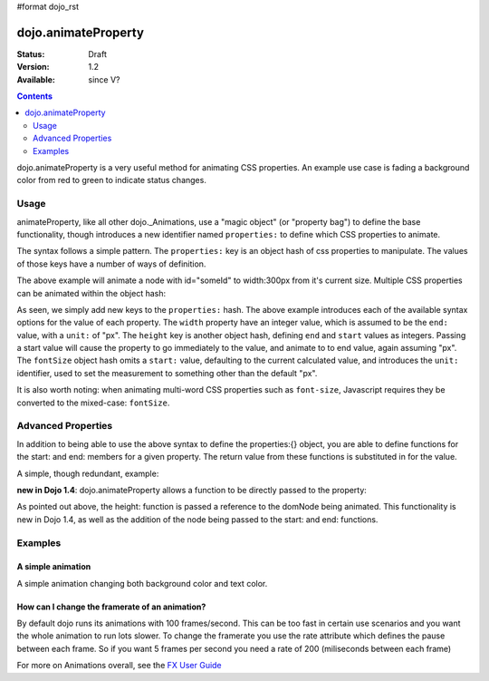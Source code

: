 #format dojo_rst

dojo.animateProperty
====================

:Status: Draft
:Version: 1.2
:Available: since V?

.. contents::
    :depth: 2

dojo.animateProperty is a very useful method for animating CSS properties. An example use case is fading a background color from red to green to indicate status changes.


=====
Usage
=====

animateProperty, like all other dojo._Animations, use a "magic object" (or "property bag") to define the base functionality, though introduces a new identifier named ``properties:`` to define which CSS properties to animate.

The syntax follows a simple pattern. The ``properties:`` key is an object hash of css properties to manipulate. The values of those keys have a number of ways of definition. 

.. code-block :: javascript
  :linenos:

  dojo.animateProperty({ 
    node:"someId",
    properties: {
        width: 300
    }
  }).play();

The above example will animate a node with id="someId" to width:300px from it's current size. Multiple CSS properties can be animated within the object hash:

.. code-block :: javascript
  :linenos:

  dojo.animateProperty({ 
    node:"someId",
    properties: {
        width: 300,
        height: { end: 400, start:100 },
        fontSize: { end:14, units:"pt" } // beware of stray comma's
    }
  }).play();

As seen, we simply add new keys to the ``properties:`` hash. The above example introduces each of the available syntax options for the value of each property. The ``width`` property have an integer value, which is assumed to be the ``end:`` value, with a ``unit:`` of "px". The ``height`` key is another object hash, defining ``end`` and ``start`` values as integers. Passing a start value will cause the property to go immediately to the value, and animate to to end value, again assuming "px". The ``fontSize`` object hash omits a ``start:`` value, defaulting to the current calculated value, and introduces the ``unit:`` identifier, used to set the measurement to something other than the default "px". 

It is also worth noting: when animating multi-word CSS properties such as ``font-size``, Javascript requires they be converted to the mixed-case: ``fontSize``. 

===================
Advanced Properties
===================

In addition to being able to use the above syntax to define the properties:{} object, you are able to define functions for the start: and end: members for a given property. The return value from these functions is substituted in for the value. 

A simple, though redundant, example:

.. code-block: javascript
  :linenos:

  dojo.animateProperty({
    node:"someNode",
    properties:{
       width:{
          start:function(){
              // calculate the width before being play'd
              return dojo.marginBox("someNode").w / 2;
          },
          end:function(){
             return 600; 
          }
       }
    }
  }).play();

**new in Dojo 1.4**: dojo.animateProperty allows a function to be directly passed to the property:

.. code-block:: javascript
  :linenos:

  dojo.animateProperty({
     node:"someNode",
     properties:{
        height: function(node){
           // notice 'node' being passed. Also new in Dojo 1.4
           // can return any animateProperty syntax:
           // return { start:5, end:2 };
           // return 100;
           // return { end:50, units:"pt" }

           // make this node 3x it's current height
           return dojo.marginBox(node).h * 3
 
        }
     }
  }).play();

As pointed out above, the height: function is passed a reference to the domNode being animated. This functionality is new in Dojo 1.4, as well as the addition of the node being passed to the start: and end: functions. 

========
Examples
========

A simple animation
------------------

A simple animation changing both background color and text color.

.. cv-compound::

  .. cv:: javascript

    <script type="text/javascript">
    dojo.require("dijit.form.Button"); // we require the button to make our demo look fancy
    
    function statusOk(){
      dojo.animateProperty({
        node: dojo.byId("statusCode"), duration: 500,
        properties: {
          backgroundColor: { start: "red", end: "green" },
          color: { start: "black", end: "white" },
        },
        onEnd: function(){
          dojo.byId("statusCode").innerHTML = "Granted";
        }
      }).play();
    }
    </script>

  .. cv:: html

    <p><button dojoType="dijit.form.Button" onClick="statusOk()">Grant access</button></p>
    <div id="statusCode">Denied</div>

  .. cv:: css

    <style type="text/css">
    #statusCode {
      padding: 5px;
      border: 1px solid #000;
      background: red;
      text-align: center;
      width: 100px;
    }
    </style>

How can I change the framerate of an animation?
-----------------------------------------------

By default dojo runs its animations with 100 frames/second. This can be too fast in certain use scenarios and you want the whole animation to run lots slower. 
To change the framerate you use the rate attribute which defines the pause between each frame. So if you want 5 frames per second you need a rate of 200 (miliseconds between each frame)

.. cv-compound::

  .. cv:: javascript

    <script type="text/javascript">
    dojo.require("dijit.form.Button"); // we require the button to make our demo look fancy
    
    function animateSlow(){
      dojo.animateProperty({
        node: dojo.byId("animateProperty"), duration: 10000,
        properties: {
          fontSize: { start: "12", end: "30" }
        },
        rate: 1000
      }).play();
    }

    function animateDefault(){
      dojo.animateProperty({
        node: dojo.byId("animateProperty"), duration: 10000,
        properties: {
          fontSize: { start: "12", end: "30" }
        }
      }).play();
    }
    </script>

  .. cv:: html

    <p><button dojoType="dijit.form.Button" onClick="animateDefault()">Animate (default fps)</button> <button dojoType="dijit.form.Button" onClick="animateSlow()">Animate (1 fps)</button></p>
    <div id="animateProperty">This will be animated</div>

For more on Animations overall, see the `FX User Guide <quickstart/Animation>`_
